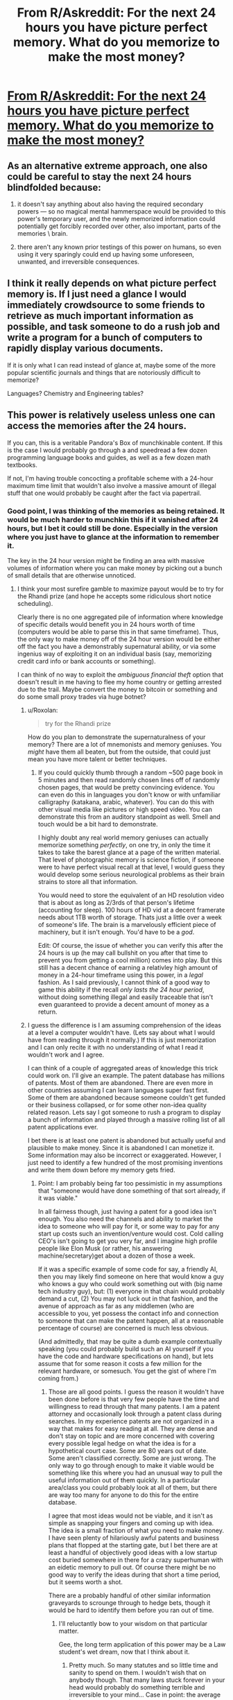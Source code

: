 #+TITLE: From R/Askreddit: For the next 24 hours you have picture perfect memory. What do you memorize to make the most money?

* [[https://www.reddit.com/r/AskReddit/comments/6fz3gj/for_the_next_24_hours_you_have_picture_perfect/][From R/Askreddit: For the next 24 hours you have picture perfect memory. What do you memorize to make the most money?]]
:PROPERTIES:
:Author: andor3333
:Score: 25
:DateUnix: 1496937317.0
:DateShort: 2017-Jun-08
:END:

** As an alternative extreme approach, one also could be careful to stay the next 24 hours blindfolded because:

1) it doesn't say anything about also having the required secondary powers --- so no magical mental hammerspace would be provided to this power's temporary user, and the newly memorized information could potentially get forcibly recorded over other, also important, parts of the memories \ brain.

2) there aren't any known prior testings of this power on humans, so even using it very sparingly could end up having some unforeseen, unwanted, and irreversible consequences.
:PROPERTIES:
:Author: OutOfNiceUsernames
:Score: 19
:DateUnix: 1496963293.0
:DateShort: 2017-Jun-09
:END:


** I think it really depends on what picture perfect memory is. If I just need a glance I would immediately crowdsource to some friends to retrieve as much important information as possible, and task someone to do a rush job and write a program for a bunch of computers to rapidly display various documents.

If it is only what I can read instead of glance at, maybe some of the more popular scientific journals and things that are notoriously difficult to memorize?

Languages? Chemistry and Engineering tables?
:PROPERTIES:
:Author: andor3333
:Score: 16
:DateUnix: 1496937483.0
:DateShort: 2017-Jun-08
:END:


** This power is relatively useless unless one can access the memories after the 24 hours.

If you can, this is a veritable Pandora's Box of munchkinable content. If this is the case I would probably go through a and speedread a few dozen programming language books and guides, as well as a few dozen math textbooks.

If not, I'm having trouble concocting a profitable scheme with a 24-hour maximum time limit that wouldn't also involve a massive amount of illegal stuff that one would probably be caught after the fact via papertrail.
:PROPERTIES:
:Author: TheLegendofFredDurst
:Score: 21
:DateUnix: 1496939423.0
:DateShort: 2017-Jun-08
:END:

*** Good point, I was thinking of the memories as being retained. It would be much harder to munchkin this if it vanished after 24 hours, but I bet it could still be done. Especially in the version where you just have to glance at the information to remember it.

The key in the 24 hour version might be finding an area with massive volumes of information where you can make money by picking out a bunch of small details that are otherwise unnoticed.
:PROPERTIES:
:Author: andor3333
:Score: 13
:DateUnix: 1496941518.0
:DateShort: 2017-Jun-08
:END:

**** I think your most surefire gamble to maximize payout would be to try for the Rhandi prize (and hope he accepts some ridiculous short notice scheduling).

Clearly there is no one aggregated pile of information where knowledge of specific details would benefit you in 24 hours worth of time (computers would be able to parse this in that same timeframe). Thus, the only way to make money off of the 24 hour version would be either off the fact you have a demonstrably supernatural ability, or via some ingenius way of exploiting it on an individual basis (say, memorizing credit card info or bank accounts or something).

I can think of no way to exploit the /ambiguous financial theft/ option that doesn't result in me having to flee my home country or getting arrested due to the trail. Maybe convert the money to bitcoin or something and do some small proxy trades via huge botnet?
:PROPERTIES:
:Author: TheLegendofFredDurst
:Score: 9
:DateUnix: 1496945102.0
:DateShort: 2017-Jun-08
:END:

***** u/Roxolan:
#+begin_quote
  try for the Rhandi prize
#+end_quote

How do you plan to demonstrate the supernaturalness of your memory? There are a lot of mnemonists and memory geniuses. You /might/ have them all beaten, but from the outside, that could just mean you have more talent or better techniques.
:PROPERTIES:
:Author: Roxolan
:Score: 8
:DateUnix: 1496967493.0
:DateShort: 2017-Jun-09
:END:

****** If you could quickly thumb through a random ~500 page book in 5 minutes and then read randomly chosen lines off of randomly chosen pages, that would be pretty convincing evidence. You can even do this in languages you don't know or with unfamiliar calligraphy (katakana, arabic, whatever). You can do this with other visual media like pictures or high speed video. You can demonstrate this from an auditory standpoint as well. Smell and touch would be a bit hard to demonstrate.

I highly doubt any real world memory geniuses can actually memorize something /perfectly/, on one try, in only the time it takes to take the barest glance at a page of the written material. That level of photographic memory is science fiction, if someone were to have perfect visual recall at that level, I would guess they would develop some serious neurological problems as their brain strains to store all that information.

You would need to store the equivalent of an HD resolution video that is about as long as 2/3rds of that person's lifetime (accounting for sleep). 100 hours of HD vid at a decent framerate needs about 1TB worth of storage. Thats just a little over a week of someone's life. The brain is a marvelously efficient piece of machinery, but it isn't enough. You'd have to be a /god/.

Edit: Of course, the issue of whether you can verify this after the 24 hours is up (he may call bullshit on you after that time to prevent you from getting a cool million) comes into play. But this still has a decent chance of earning a relativley high amount of money in a 24-hour timeframe using this power, in a /legal/ fashion. As I said previously, I cannot think of a good way to game this ability if the recall /only lasts the 24 hour period/, without doing something illegal and easily traceable that isn't even guaranteed to provide a decent amount of money as a return.
:PROPERTIES:
:Author: TheLegendofFredDurst
:Score: 2
:DateUnix: 1497014212.0
:DateShort: 2017-Jun-09
:END:


***** I guess the difference is I am assuming comprehension of the ideas at a level a computer wouldn't have. (Lets say about what I would have from reading through it normally.) If this is just memorization and I can only recite it with no understanding of what I read it wouldn't work and I agree.

I can think of a couple of aggregated areas of knowledge this trick could work on. I'll give an example. The patent database has millions of patents. Most of them are abandoned. There are even more in other countries assuming I can learn languages super fast first. Some of them are abandoned because someone couldn't get funded or their business collapsed, or for some other non-idea quality related reason. Lets say I got someone to rush a program to display a bunch of information and played through a massive rolling list of all patent applications ever.

I bet there is at least one patent is abandoned but actually useful and plausible to make money. Since it is abandoned I can monetize it. Some information may also be incorrect or exaggerated. However, I just need to identify a few hundred of the most promising inventions and write them down before my memory gets fried.
:PROPERTIES:
:Author: andor3333
:Score: 3
:DateUnix: 1496949187.0
:DateShort: 2017-Jun-08
:END:

****** Point: I am probably being far too pessimistic in my assumptions that "someone would have done something of that sort already, if it was viable."

In all fairness though, just having a patent for a good idea isn't enough. You also need the channels and ability to market the idea to someone who will pay for it, or some way to pay for any start up costs such an invention/venture would cost. Cold calling CEO's isn't going to get you very far, and I imagine high profile people like Elon Musk (or rather, his answering machine/secretary)get about a dozen of those a week.

If it was a specific example of some code for say, a friendly AI, then you may likely find someone on here that would know a guy who knows a guy who could work something out with (big name tech industry guy), but: (1) everyone in that chain would probably demand a cut, (2) You may not luck out in that fashion, and the avenue of approach as far as any middlemen (who are accessible to you, yet possess the contact info and connection to someone that can make the patent happen, all at a reasonable percentage of course) are concerned is much less obvious.

(And admittedly, that may be quite a dumb example contextually speaking (you could probably build such an AI yourself if you have the code and hardware specifications on hand), but lets assume that for some reason it costs a few million for the relevant hardware, or somesuch. You get the gist of where I'm coming from.)
:PROPERTIES:
:Author: TheLegendofFredDurst
:Score: 4
:DateUnix: 1496955466.0
:DateShort: 2017-Jun-09
:END:

******* Those are all good points. I guess the reason it wouldn't have been done before is that very few people have the time and willingness to read through that many patents. I am a patent attorney and occasionally look through a patent class during searches. In my experience patents are not organized in a way that makes for easy reading at all. They are dense and don't stay on topic and are more concerned with covering every possible legal hedge on what the idea is for a hypothetical court case. Some are 80 years out of date. Some aren't classified correctly. Some are just wrong. The only way to go through enough to make it viable would be something like this where you had an unusual way to pull the useful information out of them quickly. In a particular area/class you could probably look at all of them, but there are way too many for anyone to do this for the entire database.

I agree that most ideas would not be viable, and it isn't as simple as snapping your fingers and coming up with idea. The idea is a small fraction of what you need to make money. I have seen plenty of hilariously awful patents and business plans that flopped at the starting gate, but I bet there are at least a handful of objectively good ideas with a low startup cost buried somewhere in there for a crazy superhuman with an eidetic memory to pull out. Of course there might be no good way to verify the ideas during that short a time period, but it seems worth a shot.

There are a probably handful of other similar information graveyards to scrounge through to hedge bets, though it would be hard to identify them before you ran out of time.
:PROPERTIES:
:Author: andor3333
:Score: 2
:DateUnix: 1496957115.0
:DateShort: 2017-Jun-09
:END:

******** I'll reluctantly bow to your wisdom on that particular matter.

Gee, the long term application of this power may be a Law student's wet dream, now that I think about it.
:PROPERTIES:
:Author: TheLegendofFredDurst
:Score: 3
:DateUnix: 1496957705.0
:DateShort: 2017-Jun-09
:END:

********* Pretty much. So many statutes and so little time and sanity to spend on them. I wouldn't wish that on anybody though. That many laws stuck forever in your head would probably do something terrible and irreversible to your mind... Case in point: the average lawyer.
:PROPERTIES:
:Author: andor3333
:Score: 2
:DateUnix: 1496958206.0
:DateShort: 2017-Jun-09
:END:

********** I'm a math grad student, so I can certainly sympathize with that.
:PROPERTIES:
:Author: TheLegendofFredDurst
:Score: 2
:DateUnix: 1496958666.0
:DateShort: 2017-Jun-09
:END:


********** Or that many patents. Patent agent here (there are dozens of us! Dozens!). I'm probably going to have nightmares now of thousands of pages of awful, useless patents stuck in my head forever. Nicely done.
:PROPERTIES:
:Author: CFCrispyBacon
:Score: 2
:DateUnix: 1496986031.0
:DateShort: 2017-Jun-09
:END:

*********** Hold on. You clearly aren't thinking of all the all the incredible benefits you're walking away from here:

Amaze and impress your friends at parties with your superhuman ability to attach collapsible handles to otherwise useful objects! Become the world's foremost authority on 18th century asbestos carriage brakes! Generate an endless stream of new designs for nonfunctional perpetual motion machines built from common household appliances with a single glance and never ever forget them!

Truly, who could pass up a chance at such incredible power? Someone needs to patent the method for doing this immediately!
:PROPERTIES:
:Author: andor3333
:Score: 3
:DateUnix: 1496990352.0
:DateShort: 2017-Jun-09
:END:

************ Heck, memorize the entire catalog! Tell your clients how horrible their idea is instantly! Relax in the knowledge that no idea has ever been novel, and never will be!
:PROPERTIES:
:Author: CFCrispyBacon
:Score: 2
:DateUnix: 1497019738.0
:DateShort: 2017-Jun-09
:END:

************* I'm pretty sure I can already do that with a basic google search and common sense about half the time. No catalog memorization required. The problem is getting them to listen...

Or you could apply to be a patent examiner and send some poor troll into orbit with an office action correctly citing 100 different sources.
:PROPERTIES:
:Author: andor3333
:Score: 2
:DateUnix: 1497020150.0
:DateShort: 2017-Jun-09
:END:

************** ...ok, that might be the only way that becoming a patent examiner would be worth it. That'd be hilarious.
:PROPERTIES:
:Author: CFCrispyBacon
:Score: 1
:DateUnix: 1497021657.0
:DateShort: 2017-Jun-09
:END:


***** I highly doubt you could organize the Rhandi prize that quickly; I'd hardly call it surefire.
:PROPERTIES:
:Author: Veedrac
:Score: 1
:DateUnix: 1497132290.0
:DateShort: 2017-Jun-11
:END:

****** To be fair I called it the "most surefire /gamble/". Nothing is foolproof....
:PROPERTIES:
:Author: TheLegendofFredDurst
:Score: 1
:DateUnix: 1497133207.0
:DateShort: 2017-Jun-11
:END:


*** Why so much programming languages? The documentation is right there at your fingertips, all the time.

Math theorems might be handy, if you gain some understanding at the same time as you memorize them. If you just have them as images in your head and you can only copy them down, then it's not so useful anymore.
:PROPERTIES:
:Author: rhaps0dy4
:Score: 9
:DateUnix: 1496948789.0
:DateShort: 2017-Jun-08
:END:

**** I personally don't need to learn programming, I know how to program. It would be useful to spend about 6-12 hours and learn two dozen programming languages worth of syntax and other related things unique to each language. I personally would go through SQL, C, C++,Haskell, Javascript, Python, etc. All those well known languages that see some use. Combine that with a few data structures/algorithm books and Cracking the Coding Interview, and you can easily ace most of anything they'd ask you in a job interview. Theres your 80k+ starting salary right there, provided you have a college degree in a related field. Instead of spending years getting to the point where you can code reliably in all these languages, you did it in an afternoon. That's a pretty good return, in my opinion.

Memorizing mathematical theorems would not help you. Anyone in math should be able to mention big name theorems and understand (more or less) how the proof goes. Its the pages upon pages of definitions, one-off lemmas , examples and counterexamples, and the actual proofs of all of these that will be beneficial. If I spent 6-12 hours just flipping through graduate texts so that I have all that in my head, ready at a moments notice, then this would be a great boon. Of course, one should go back and learn all these things the normal way, but it would be much easier to internalize the material if you've already merely memorized it.

You would be surprised at how many things boil down to (some dumb problem, theorem, or exercise you solved years ago but forgot)
:PROPERTIES:
:Author: TheLegendofFredDurst
:Score: 7
:DateUnix: 1496952755.0
:DateShort: 2017-Jun-09
:END:


** If I'm able to to retain the information, chem and engineering tables and text books. Then I would move to programming and CAD and Photoshop. You don't actually have to read the textbook. Then do math proofs and thesis papers. With those, it would be childs play to test out of the programs you need for a degree in the field you choose, land a well paying job and use your knowledge to bootstrap to CEO. A few books in psychology and social behavior, as well as management textbook or two and you'd probably be set.
:PROPERTIES:
:Author: jldew
:Score: 7
:DateUnix: 1496953803.0
:DateShort: 2017-Jun-09
:END:


** I'd do a couple of things. First off:

1. Reread the important parts of my Electrical Engineering manuals.
2. Study Assembly languages - If you can memorize even smaller, older Assembly Languages, you're basically set for programming as every language builds off them. Additionally, this is a 24 hour period and even with the buff my attention would be focused on more interesting stuff. --That would also give me an excuse to pore over old video game architectures.

The rest of the info I'd study would be dumb stats and things for League of Legends, probably.
:PROPERTIES:
:Author: Dwood15
:Score: 3
:DateUnix: 1497054164.0
:DateShort: 2017-Jun-10
:END:


** Stock market history cross-referenced with relevant news selection, /obviously./

I've also estimated the amount of information that can be transferred (and presumably stored) this way, see [[https://www.reddit.com/r/AskReddit/comments/6fz3gj/for_the_next_24_hours_you_have_picture_perfect/dj68imd/][my AskReddit comment]].
:PROPERTIES:
:Author: Shnatsel
:Score: 2
:DateUnix: 1497998216.0
:DateShort: 2017-Jun-21
:END:


** Learn enough to make a pill that gives you picture perfect memory for 24 hours.
:PROPERTIES:
:Author: ferb2
:Score: 0
:DateUnix: 1497243825.0
:DateShort: 2017-Jun-12
:END:

*** It doesn't give you super intelligence it only gives you a good memory.
:PROPERTIES:
:Score: 1
:DateUnix: 1497353281.0
:DateShort: 2017-Jun-13
:END:
